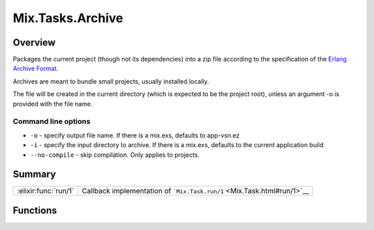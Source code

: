 Mix.Tasks.Archive
==============================================================

.. elixir:module:: Mix.Tasks.Archive

   :mtype: 

Overview
--------

Packages the current project (though not its dependencies) into a zip
file according to the specification of the `Erlang Archive
Format <http://www.erlang.org/doc/man/code.html>`__.

Archives are meant to bundle small projects, usually installed locally.

The file will be created in the current directory (which is expected to
be the project root), unless an argument -o is provided with the file
name.

Command line options
~~~~~~~~~~~~~~~~~~~~

-  ``-o`` - specify output file name. If there is a mix.exs, defaults to
   app-vsn.ez

-  ``-i`` - specify the input directory to archive. If there is a
   mix.exs, defaults to the current application build

-  ``--no-compile`` - skip compilation. Only applies to projects.







Summary
-------

==================== =
:elixir:func:`run/1` Callback implementation of ```Mix.Task.run/1`` <Mix.Task.html#run/1>`__ 
==================== =





Functions
---------

.. elixir:function:: Mix.Tasks.Archive.run/1
   :sig: run(args)


   
   Callback implementation of ```Mix.Task.run/1`` <Mix.Task.html#run/1>`__.
   
   







